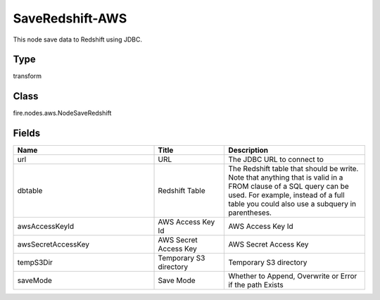 SaveRedshift-AWS
=========== 

This node save data to Redshift using JDBC.

Type
--------- 

transform

Class
--------- 

fire.nodes.aws.NodeSaveRedshift

Fields
--------- 

.. list-table::
      :widths: 10 5 10
      :header-rows: 1

      * - Name
        - Title
        - Description
      * - url
        - URL
        - The JDBC URL to connect to
      * - dbtable
        - Redshift Table
        - The Redshift table that should be write. Note that anything that is valid in a FROM clause of a SQL query can be used. For example, instead of a full table you could also use a subquery in parentheses.
      * - awsAccessKeyId
        - AWS Access Key Id
        - AWS Access Key Id
      * - awsSecretAccessKey
        - AWS Secret Access Key
        - AWS Secret Access Key
      * - tempS3Dir
        - Temporary S3 directory
        - Temporary S3 directory
      * - saveMode
        - Save Mode
        - Whether to Append, Overwrite or Error if the path Exists




